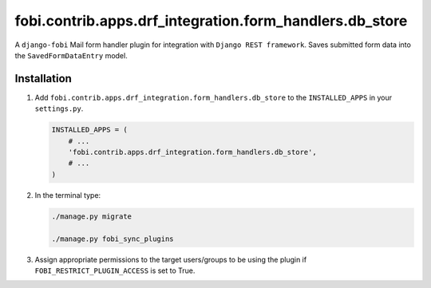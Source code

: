 fobi.contrib.apps.drf_integration.form_handlers.db_store
~~~~~~~~~~~~~~~~~~~~~~~~~~~~~~~~~~~~~~~~~~~~~~~~~~~~~~~~
A ``django-fobi`` Mail form handler plugin for integration
with ``Django REST framework``. Saves submitted form data into the
``SavedFormDataEntry`` model.

Installation
############
(1) Add ``fobi.contrib.apps.drf_integration.form_handlers.db_store`` to the
    ``INSTALLED_APPS`` in your ``settings.py``.

    .. code-block:: python

        INSTALLED_APPS = (
            # ...
            'fobi.contrib.apps.drf_integration.form_handlers.db_store',
            # ...
        )

(2) In the terminal type:

    .. code-block:: sh

        ./manage.py migrate

        ./manage.py fobi_sync_plugins

(3) Assign appropriate permissions to the target users/groups to be using
    the plugin if ``FOBI_RESTRICT_PLUGIN_ACCESS`` is set to True.
